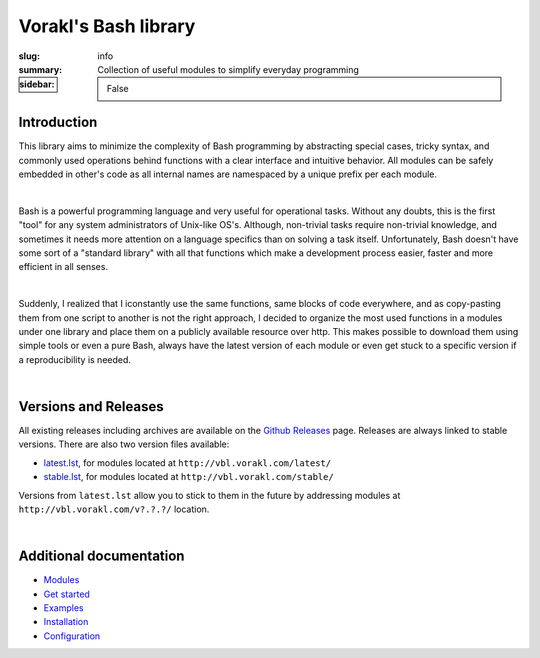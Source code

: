 Vorakl's Bash library
#####################

:slug: info
:summary: Collection of useful modules to simplify everyday programming
:sidebar: False

|build-status|

Introduction
============

This library aims to minimize the complexity of Bash programming by abstracting
special cases, tricky syntax, and commonly used operations behind functions with
a clear interface and intuitive behavior. All modules can be safely embedded in
other's code as all internal names are namespaced by a unique prefix per each
module. 

|

Bash is a powerful programming language and very useful for operational tasks.
Without any doubts, this is the first "tool" for any system administrators of
Unix-like OS's. Although, non-trivial tasks require non-trivial knowledge, and
sometimes it needs more attention on a language specifics than on solving a task
itself. Unfortunately, Bash doesn't have some sort of a "standard library" with
all that functions which make a development process easier, faster and more
efficient in all senses.

|

Suddenly, I realized that I iconstantly use the same functions, same blocks of
code everywhere, and as copy-pasting them from one script to another is not
the right approach, I decided to organize the most used functions in a modules
under one library and place them on a publicly available resource over http.
This makes possible to download them using simple tools or even a pure Bash,
always have the latest version of each module or even get stuck to a specific
version if a reproducibility is needed.

|

Versions and Releases
=====================

All existing releases including archives are available on
the `Github Releases`_ page. Releases are always linked to stable versions.
There are also two version files available:

* latest.lst_,
  for modules located at ``http://vbl.vorakl.com/latest/``
* stable.lst_,
  for modules located at ``http://vbl.vorakl.com/stable/``

Versions from ``latest.lst`` allow you to stick to them in the future
by addressing modules at ``http://vbl.vorakl.com/v?.?.?/`` location.

|

Additional documentation
========================

* Modules_
* `Get started`_
* Examples_
* Installation_
* Configuration_

.. |build-status| image:: https://travis-ci.org/vorakl/vbl.svg?branch=master
   :target: https://travis-ci.org/vorakl/vbl
   :alt: Travis CI: continuous integration status

.. Links
.. _Modules: {filename}/pages/modules.rst
.. _sys: {filename}/pages/sys.rst
.. _str: {filename}/pages/str.rst
.. _exec: {filename}/pages/exec.rst
.. _matrix: {filename}/pages/matrix.rst
.. _latest.lst: http://vbl.vorakl.com/latest.lst
.. _stable.lst: http://vbl.vorakl.com/stable.lst
.. _Examples: https://github.com/vorakl/vbl/tree/master/examples
.. _`Github Releases`: https://github.com/vorakl/vbl/releases
.. _`Get started`: {filename}/pages/get-started.rst
.. _Installation: {filename}/pages/installation.rst
.. _Configuration: {filename}/pages/configuration.rst
